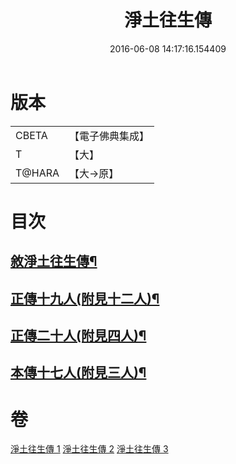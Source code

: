#+TITLE: 淨土往生傳 
#+DATE: 2016-06-08 14:17:16.154409

* 版本
 |     CBETA|【電子佛典集成】|
 |         T|【大】     |
 |    T@HARA|【大→原】   |

* 目次
** [[file:KR6r0075_001.txt::001-0108b19][敘淨土往生傳¶]]
** [[file:KR6r0075_001.txt::001-0109a14][正傳十九人(附見十二人)¶]]
** [[file:KR6r0075_002.txt::002-0114b14][正傳二十人(附見四人)¶]]
** [[file:KR6r0075_003.txt::003-0120c9][本傳十七人(附見三人)¶]]

* 卷
[[file:KR6r0075_001.txt][淨土往生傳 1]]
[[file:KR6r0075_002.txt][淨土往生傳 2]]
[[file:KR6r0075_003.txt][淨土往生傳 3]]

